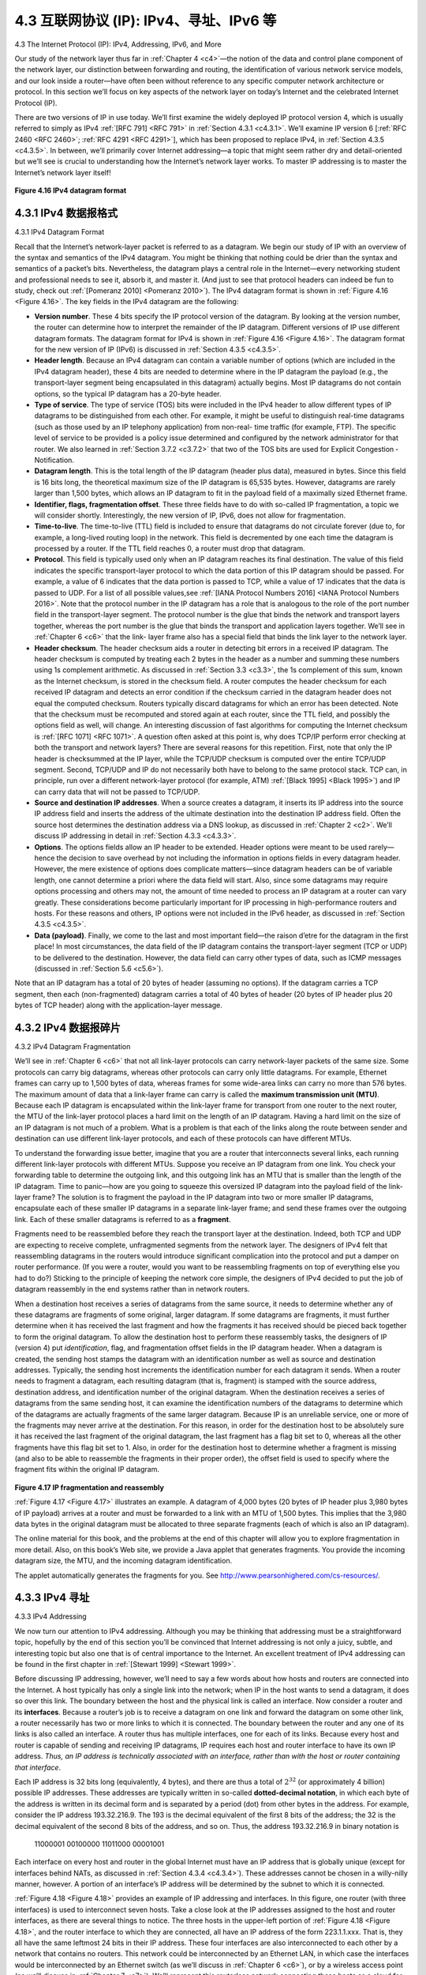 .. _c4.3:

4.3 互联网协议 (IP): IPv4、寻址、IPv6 等
=====================================================================
4.3 The Internet Protocol (IP): IPv4, Addressing, IPv6, and More

.. tab:: 中文

.. tab:: 英文

Our study of the network layer thus far in :ref:`Chapter 4 <c4>`—the notion of the data and control plane
component of the network layer, our distinction between forwarding and routing, the identification of
various network service models, and our look inside a router—have often been without reference to any
specific computer network architecture or protocol. In this section we’ll focus on key aspects of the
network layer on today’s Internet and the celebrated Internet Protocol (IP).

There are two versions of IP in use today. We’ll first examine the widely deployed IP protocol version 4,
which is usually referred to simply as IPv4 :ref:`[RFC 791] <RFC 791>` in :ref:`Section 4.3.1 <c4.3.1>`. We’ll examine IP version 6 [:ref:`RFC 2460 <RFC 2460>`; :ref:`RFC 4291 <RFC 4291>`], which has been proposed to
replace IPv4, in :ref:`Section 4.3.5 <c4.3.5>`. In between, we’ll primarily cover Internet addressing—a topic that might
seem rather dry and detail-oriented but we’ll see is crucial to understanding how the Internet’s network
layer works. To master IP addressing is to master the Internet’s network layer itself!

.. figure:: ../img/376-0.png 
    :align: center

.. _Figure 4.16:

**Figure 4.16 IPv4 datagram format**

.. _c4.3.1:

4.3.1 IPv4 数据报格式
----------------------------------------------------------
4.3.1 IPv4 Datagram Format

.. tab:: 中文

.. tab:: 英文

Recall that the Internet’s network-layer packet is referred to as a datagram. We begin our study of IP
with an overview of the syntax and semantics of the IPv4 datagram. You might be thinking that nothing
could be drier than the syntax and semantics of a packet’s bits. Nevertheless, the datagram plays a
central role in the Internet—every networking student and professional needs to see it, absorb it, and
master it. (And just to see that protocol headers can indeed be fun to study, check out :ref:`[Pomeranz 2010] <Pomeranz 2010>`). The IPv4 datagram format is shown in :ref:`Figure 4.16 <Figure 4.16>`. The key fields in the IPv4 datagram are the
following:

- **Version number**. These 4 bits specify the IP protocol version of the datagram. By looking at the version number, the router can determine how to interpret the remainder of the IP datagram. Different versions of IP use different datagram formats. The datagram format for IPv4 is shown in :ref:`Figure 4.16 <Figure 4.16>`. The datagram format for the new version of IP (IPv6) is discussed in :ref:`Section 4.3.5 <c4.3.5>`.
- **Header length**. Because an IPv4 datagram can contain a variable number of options (which are included in the IPv4 datagram header), these 4 bits are needed to determine where in the IP datagram the payload (e.g., the transport-layer segment being encapsulated in this datagram) actually begins. Most IP datagrams do not contain options, so the typical IP datagram has a 20-byte header.
- **Type of service**. The type of service (TOS) bits were included in the IPv4 header to allow different types of IP datagrams to be distinguished from each other. For example, it might be useful to distinguish real-time datagrams (such as those used by an IP telephony application) from non-real- time traffic (for example, FTP). The specific level of service to be provided is a policy issue determined and configured by the network administrator for that router. We also learned in :ref:`Section 3.7.2 <c3.7.2>` that two of the TOS bits are used for Explicit Congestion ­Notification.
- **Datagram length**. This is the total length of the IP datagram (header plus data), measured in bytes. Since this field is 16 bits long, the theoretical maximum size of the IP datagram is 65,535 bytes. However, datagrams are rarely larger than 1,500 bytes, which allows an IP datagram to fit in the payload field of a maximally sized Ethernet frame.
- **Identifier, flags, fragmentation offset**. These three fields have to do with so-called IP fragmentation, a topic we will consider shortly. Interestingly, the new version of IP, IPv6, does not allow for fragmentation.
- **Time-to-live**. The time-to-live (TTL) field is included to ensure that datagrams do not circulate forever (due to, for example, a long-lived routing loop) in the network. This field is decremented by one each time the datagram is processed by a router. If the TTL field reaches 0, a router must drop that datagram.
- **Protocol**. This field is typically used only when an IP datagram reaches its final destination. The value of this field indicates the specific transport-layer protocol to which the data portion of this IP datagram should be passed. For example, a value of 6 indicates that the data portion is passed to TCP, while a value of 17 indicates that the data is passed to UDP. For a list of all possible values,see :ref:`[IANA Protocol Numbers 2016] <IANA Protocol Numbers 2016>`. Note that the protocol number in the IP datagram has a role that is analogous to the role of the port number field in the transport-layer segment. The protocol number is the glue that binds the network and transport layers together, whereas the port number is the glue that binds the transport and application layers together. We’ll see in :ref:`Chapter 6 <c6>` that the link- layer frame also has a special field that binds the link layer to the network layer.
- **Header checksum**. The header checksum aids a router in detecting bit errors in a received IP datagram. The header checksum is computed by treating each 2 bytes in the header as a number and summing these numbers using 1s complement arithmetic. As discussed in :ref:`Section 3.3 <c3.3>`, the 1s complement of this sum, known as the Internet checksum, is stored in the checksum field. A router computes the header checksum for each received IP datagram and detects an error condition if the checksum carried in the datagram header does not equal the computed checksum. Routers typically discard datagrams for which an error has been detected. Note that the checksum must be recomputed and stored again at each router, since the TTL field, and possibly the options field as well, will change. An interesting discussion of fast algorithms for computing the Internet checksum is :ref:`[RFC 1071] <RFC 1071>`. A question often asked at this point is, why does TCP/IP perform error checking at both the transport and network layers? There are several reasons for this repetition. First, note that only the IP header is checksummed at the IP layer, while the TCP/UDP checksum is computed over the entire TCP/UDP segment. Second, TCP/UDP and IP do not necessarily both have to belong to the same protocol stack. TCP can, in principle, run over a different network-layer protocol (for example, ATM) :ref:`[Black 1995] <Black 1995>`) and IP can carry data that will not be passed to TCP/UDP.
- **Source and destination IP addresses**. When a source creates a datagram, it inserts its IP address into the source IP address field and inserts the address of the ultimate destination into the destination IP address field. Often the source host determines the destination address via a DNS lookup, as discussed in :ref:`Chapter 2 <c2>`. We’ll discuss IP addressing in detail in :ref:`Section 4.3.3 <c4.3.3>`.
- **Options**. The options fields allow an IP header to be extended. Header options were meant to be used rarely—hence the decision to save overhead by not including the information in options fields in every datagram header. However, the mere existence of options does complicate matters—since datagram headers can be of variable length, one cannot determine a priori where the data field will start. Also, since some datagrams may require options processing and others may not, the amount of time needed to process an IP datagram at a router can vary greatly. These considerations become particularly important for IP processing in high-performance routers and hosts. For these reasons and others, IP options were not included in the IPv6 header, as discussed in :ref:`Section 4.3.5 <c4.3.5>`.
- **Data (payload)**. Finally, we come to the last and most important field—the raison d’etre for the datagram in the first place! In most circumstances, the data field of the IP datagram contains the transport-layer segment (TCP or UDP) to be delivered to the destination. However, the data field can carry other types of data, such as ICMP messages (discussed in :ref:`Section 5.6 <c5.6>`).

Note that an IP datagram has a total of 20 bytes of header (assuming no options). If the datagram
carries a TCP segment, then each (non-fragmented) datagram carries a total of 40 bytes of header (20
bytes of IP header plus 20 bytes of TCP header) along with the application-layer message.

.. _c4.3.2:

4.3.2 IPv4 数据报碎片
----------------------------------------------------------
4.3.2 IPv4 Datagram Fragmentation

.. tab:: 中文

.. tab:: 英文

We’ll see in :ref:`Chapter 6 <c6>` that not all link-layer protocols can carry network-layer packets of the same size. Some protocols can carry big datagrams, whereas other protocols can carry only little datagrams. For example, Ethernet frames can carry up to 1,500 bytes of data, whereas frames for some wide-area links can carry no more than 576 bytes. The maximum amount of data that a link-layer frame can carry is called the **maximum transmission unit (MTU)**. Because each IP datagram is encapsulated within the link-layer frame for transport from one router to the next router, the MTU of the link-layer protocol places a hard limit on the length of an IP datagram. Having a hard limit on the size of an IP datagram is not much of a problem. What is a problem is that each of the links along the route between sender and destination can use different link-layer protocols, and each of these protocols can have different MTUs.

To understand the forwarding issue better, imagine that you are a router that interconnects several links, each running different link-layer protocols with different MTUs. Suppose you receive an IP datagram from one link. You check your forwarding table to determine the outgoing link, and this outgoing link has an MTU that is smaller than the length of the IP datagram. Time to panic—how are you going to squeeze this oversized IP datagram into the payload field of the link-layer frame? The solution is to fragment the payload in the IP datagram into two or more smaller IP datagrams, encapsulate each of these smaller IP datagrams in a separate link-layer frame; and send these frames over the outgoing link. Each of these smaller datagrams is referred to as a **fragment**.

Fragments need to be reassembled before they reach the transport layer at the destination. Indeed, both TCP and UDP are expecting to receive complete, unfragmented segments from the network layer. The designers of IPv4 felt that reassembling datagrams in the routers would introduce significant complication into the protocol and put a damper on router performance. (If you were a router, would you want to be reassembling fragments on top of everything else you had to do?) Sticking to the principle of keeping the network core simple, the designers of IPv4 decided to put the job of datagram reassembly in the end systems rather than in network routers.

When a destination host receives a series of datagrams from the same source, it needs to determine whether any of these datagrams are fragments of some original, larger datagram. If some datagrams are fragments, it must further determine when it has received the last fragment and how the fragments it has received should be pieced back together to form the original datagram. To allow the destination host to perform these reassembly tasks, the designers of IP (version 4) put *identification*, flag, and fragmentation offset fields in the IP datagram header. When a datagram is created, the sending host stamps the datagram with an identification number as well as source and destination addresses. Typically, the sending host increments the identification number for each datagram it sends. When a router needs to fragment a datagram, each resulting datagram (that is, fragment) is stamped with the source address, destination address, and identification number of the original datagram. When the destination receives a series of datagrams from the same sending host, it can examine the identification numbers of the datagrams to determine which of the datagrams are actually fragments of the same larger datagram. Because IP is an unreliable service, one or more of the fragments may never arrive at the destination. For this reason, in order for the destination host to be absolutely sure it has received the last fragment of the original datagram, the last fragment has a flag bit set to 0, whereas all the other fragments have this flag bit set to 1. Also, in order for the destination host to determine whether a fragment is missing (and also to be able to reassemble the fragments in their proper order), the offset field is used to specify where the fragment fits within the original IP datagram.

.. figure:: ../img/380-0.png
    :align: center

.. _Figure 4.17:

**Figure 4.17 IP fragmentation and reassembly**

:ref:`Figure 4.17 <Figure 4.17>` illustrates an example. A datagram of 4,000 bytes (20 bytes of IP header plus 3,980 bytes of IP payload) arrives at a router and must be forwarded to a link with an MTU of 1,500 bytes. This implies that the 3,980 data bytes in the original datagram must be allocated to three separate fragments (each of which is also an IP datagram).

The online material for this book, and the problems at the end of this chapter will allow you to explore fragmentation in more detail. Also, on this book’s Web site, we provide a Java applet that generates fragments. You provide the incoming datagram size, the MTU, and the incoming datagram identification.
 
The applet automatically generates the fragments for you. See http://www.pearsonhighered.com/cs-resources/.


.. _c4.3.3:

4.3.3 IPv4 寻址
----------------------------------------------------------
4.3.3 IPv4 Addressing

.. tab:: 中文

.. tab:: 英文

We now turn our attention to IPv4 addressing. Although you may be thinking that addressing must be a straightforward topic, hopefully by the end of this section you’ll be convinced that Internet addressing is not only a juicy, subtle, and interesting topic but also one that is of central importance to the Internet. An
excellent treatment of IPv4 addressing can be found in the first chapter in :ref:`[Stewart 1999] <Stewart 1999>`.

Before discussing IP addressing, however, we’ll need to say a few words about how hosts and routers are connected into the Internet. A host typically has only a single link into the network; when IP in the host wants to send a datagram, it does so over this link. The boundary between the host and the physical link is called an interface. Now consider a router and its **interfaces**. Because a router’s job is to receive a datagram on one link and forward the datagram on some other link, a router necessarily has two or more links to which it is connected. The boundary between the router and any one of its links is also called an interface. A router thus has multiple interfaces, one for each of its links. Because every host and router is capable of sending and receiving IP datagrams, IP requires each host and router interface to have its own IP address. *Thus, an IP address is technically associated with an interface, rather than with the host or router containing that interface*.

Each IP address is 32 bits long (equivalently, 4 bytes), and there are thus a total of :math:`2^{32}` (or approximately 4 billion) possible IP addresses. These addresses are typically written in so-called **dotted-decimal notation**, in which each byte of the address is written in its decimal form and is separated by a period (dot) from other bytes in the address. For example, consider the IP address 193.32.216.9. The 193 is the decimal equivalent of the first 8 bits of the address; the 32 is the decimal equivalent of the second 8 bits of the address, and so on. Thus, the address 193.32.216.9 in binary notation is

    11000001 00100000 11011000 00001001

Each interface on every host and router in the global Internet must have an IP address that is globally
unique (except for interfaces behind NATs, as discussed in :ref:`Section 4.3.4 <c4.3.4>`). These addresses cannot be chosen in a willy-nilly manner, however. A portion of an interface’s IP address will be determined by the subnet to which it is connected.

:ref:`Figure 4.18 <Figure 4.18>` provides an example of IP addressing and interfaces. In this figure, one router (with three interfaces) is used to interconnect seven hosts. Take a close look at the IP addresses assigned to the host and router interfaces, as there are several things to notice. The three hosts in the upper-left portion of :ref:`Figure 4.18 <Figure 4.18>`, and the router interface to which they are connected, all have an IP address of the form 223.1.1.xxx. That is, they all have the same leftmost 24 bits in their IP address. These four interfaces are also interconnected to each other by a network that contains no routers. This network could be interconnected by an Ethernet LAN, in which case the interfaces would be interconnected by an Ethernet switch (as we’ll discuss in :ref:`Chapter 6 <c6>`), or by a wireless access point (as we’ll discuss in :ref:`Chapter 7 <c7>`). We’ll represent this routerless network connecting these hosts as a cloud for now, and dive into the internals of such networks in :ref:`Chapters 6 <c6>` and :ref:`7 <c7>`.

.. figure:: ../img/382-0.png
    :align: center

.. _Figure 4.18:

**Figure 4.18 Interface addresses and subnets**

In IP terms, this network interconnecting three host interfaces and one router interface forms a subnet :ref:`[RFC 950] <RFC 950>`. (A subnet is also called an IP network or simply a *network* in the Internet literature.) IP addressing assigns an address to this subnet: 223.1.1.0/24, where the /24 (“slash-24”) notation, sometimes known as a **subnet mask**, indicates that the leftmost 24 bits of the 32-bit quantity define the subnet address. The 223.1.1.0/24 subnet thus consists of the three host interfaces (223.1.1.1, 223.1.1.2, and 223.1.1.3) and one router interface (223.1.1.4). Any additional hosts attached to the 223.1.1.0/24 subnet would be required to have an address of the form 223.1.1.xxx. There are two additional subnets shown in :ref:`Figure 4.18 <Figure 4.18>`: the 223.1.2.0/24 network and the 223.1.3.0/24 subnet. :ref:`Figure 4.19 <Figure 4.19>` illustrates the three IP subnets present in :ref:`Figure 4.18 <Figure 4.18>`.

The IP definition of a subnet is not restricted to Ethernet segments that connect multiple hosts to a router interface. To get some insight here, consider :ref:`Figure 4.20 <Figure 4.20>`, which shows three routers that are interconnected with each other by point-to-point links. Each router has three interfaces, one for each point-to-point link and one for the broadcast link that directly connects the router to a pair of hosts. What
 
subnets are present here? Three subnets, 223.1.1.0/24, 223.1.2.0/24, and 223.1.3.0/24, are similar to the subnets we encountered in :ref:`Figure 4.18 <Figure 4.18>`. But note that there are three additional subnets in this example as well: one subnet, 223.1.9.0/24, for the interfaces that connect routers R1 and R2; another subnet, 223.1.8.0/24, for the interfaces that connect routers R2 and R3; and a third subnet, 223.1.7.0/24, for the interfaces that connect routers R3 and R1. For a general interconnected system of routers and hosts, we can use the following recipe to define the subnets in the system:

.. figure:: ../img/383-0.png
    :align: center

.. _Figure 4.19:

**Figure 4.19 Subnet addresses**

    To determine the subnets, detach each interface from its host or router, creating islands of isolated networks, with interfaces terminating the end points of the isolated networks. Each of these isolated networks is called a **subnet**.

If we apply this procedure to the interconnected system in :ref:`Figure 4.20 <Figure 4.20>`, we get six islands or subnets.

From the discussion above, it’s clear that an organization (such as a company or academic institution) with multiple Ethernet segments and point-to-point links will have multiple subnets, with all of the devices on a given subnet having the same subnet address. In principle, the different subnets could have quite different subnet addresses. In practice, however, their subnet addresses often have much in common. To understand why, let’s next turn our attention to how addressing is handled in the global Internet.

The Internet’s address assignment strategy is known as **Classless Interdomain Routing (CIDR— pronounced cider)** :ref:`[RFC 4632] <RFC 4632>`. CIDR generalizes the notion of subnet addressing. As with subnet addressing, the 32-bit IP address is divided into two parts and again has the dotted-decimal form a.b.c.d/x, where x indicates the number of bits in the first part of the address.

The x most significant bits of an address of the form a.b.c.d/x constitute the network portion of the IP address, and are often referred to as the **prefix** (or *network prefix*) of the address. An organization is typically assigned a block of contiguous addresses, that is, a range of addresses with a common prefix (see the :ref:`Principles in Practice <Principles in Practice>` feature). In this case, the IP addresses of devices within the organization will share the common prefix. When we cover the Internet’s BGP routing protocol in Section 5.4, we’ll see that only these x leading prefix bits are considered by routers outside the organization’s network. That is, when a router outside the organization forwards a datagram whose destination address is inside the organization, only the leading x bits of the address need be considered. This considerably reduces the size of the forwarding table in these routers, since a single entry of the form a.b.c.d/x will be sufficient to forward packets to any destination within the organization.

.. figure:: ../img/384-0.png
    :align: center

.. _Figure 4.20:

**Figure 4.20 Three routers interconnecting six subnets**

The remaining 32-x bits of an address can be thought of as distinguishing among the devices within the organization, all of which have the same network prefix. These are the bits that will be considered when forwarding packets at routers within the organization. These lower-order bits may (or may not) have an additional subnetting structure, such as that discussed above. For example, suppose the first 21 bits of the CIDRized address a.b.c.d/21 specify the organization’s network prefix and are common to the IP addresses of all devices in that organization. The remaining 11 bits then identify the specific hosts in the organization. The organization’s internal structure might be such that these 11 rightmost bits are used for subnetting within the organization, as discussed above. For example, a.b.c.d/24 might refer to a specific subnet within the organization.

Before CIDR was adopted, the network portions of an IP address were constrained to be 8, 16, or 24 bits in length, an addressing scheme known as **classful addressing**, since subnets with 8-, 16-, and 24-bit subnet addresses were known as class A, B, and C networks, respectively. The requirement that the subnet portion of an IP address be exactly 1, 2, or 3 bytes long turned out to be problematic for supporting the rapidly growing number of organizations with small and medium-sized subnets. A class C (/24) subnet could accommodate only up to 28 − 2 = 254 hosts (two of the 28 = 256 addresses are reserved for special use)—too small for many organizations. However, a class B (/16) subnet, which supports up to 65,634 hosts, was too large. Under classful addressing, an organization with, say, 2,000 hosts was typically allocated a class B (/16) subnet address. This led to a rapid depletion of the class B address space and poor utilization of the assigned address space. For example, the organization that used a class B address for its 2,000 hosts was allocated enough of the address space for up to 65,534 interfaces—leaving more than 63,000 addresses that could not be used by other organizations.

.. _PRINCIPLES IN PRACTICE:

.. admonition:: PRINCIPLES IN PRACTICE

    This example of an ISP that connects eight organizations to the Internet nicely illustrates how carefully allocated CIDRized addresses facilitate routing. Suppose, as shown in :ref:`Figure 4.21 <Figure 4.21>`, that the ISP (which we’ll call Fly-By-Night-ISP) advertises to the outside world that it should be sent any datagrams whose first 20 address bits match 200.23.16.0/20. The rest of the world need not know that within the address block 200.23.16.0/20 there are in fact eight other organizations, each with its own subnets. This ability to use a single prefix to advertise multiple networks is often referred to as **address aggregation** (also **route aggregation** or **route summarization**).

    Address aggregation works extremely well when addresses are allocated in blocks to ISPs and then from ISPs to client organizations. But what happens when addresses are not allocated in such a hierarchical manner? What would happen, for example, if Fly-By-Night-ISP acquires ISPs-R-Us and then has Organization 1 connect to the Internet through its subsidiary ISPs-R-Us? As shown in :ref:`Figure 4.21 <Figure 4.21>`, the subsidiary ISPs-R-Us owns the address block 199.31.0.0/16, but Organization 1’s IP addresses are unfortunately outside of this address block. What should be done here? Certainly, Organization 1 could renumber all of its routers and hosts to have addresses within the ISPs-R-Us address block. But this is a costly solution, and Organization 1 might well be reassigned to another subsidiary in the future. The solution typically adopted is for Organization 1 to keep its IP addresses in 200.23.18.0/23. In this case, as shown in :ref:`Figure 4.22 <Figure 4.22>`, Fly-By-Night-ISP continues to advertise the address block 200.23.16.0/20 and ISPs-R-Us continues to advertise 199.31.0.0/16. However, ISPs-R-Us now also advertises the block of addresses for Organization 1, 200.23.18.0/23. When other routers in the larger Internet see the address blocks 200.23.16.0/20 (from Fly-By-Night-ISP) and 200.23.18.0/23 (from ISPs-R-Us) and want to route to an address in the block 200.23.18.0/23, they will use longest prefix matching (see :ref:`Section 4.2.1 <c4.2.1>`), and route toward ISPs-R-Us, as it advertises the longest (i.e., most-specific) address prefix that matches the destination address.

.. figure:: ../img/386-0.png
    :align: center

.. _Figure 4.21:

**Figure 4.21 Hierarchical addressing and route aggregation**

.. figure:: ../img/387-0.png
    :align: center

.. _Figure 4.22:

**Figure 4.22 ISPs-R-Us has a more specific route to Organization 1**

We would be remiss if we did not mention yet another type of IP address, the IP broadcast address 255.255.255.255. When a host sends a datagram with destination address 255.255.255.255, the message is delivered to all hosts on the same subnet. Routers optionally forward the message into neighboring subnets as well (although they usually don’t).

Having now studied IP addressing in detail, we need to know how hosts and subnets get their addresses in the first place. Let’s begin by looking at how an organization gets a block of addresses for its devices, and then look at how a device (such as a host) is assigned an address from within the organization’s block of addresses.

Obtaining a Block of Addresses
~~~~~~~~~~~~~~~~~~~~~~~~~~~~~~~~

In order to obtain a block of IP addresses for use within an organization’s subnet, a network administrator might first contact its ISP, which would provide addresses from a larger block of addresses that had already been allocated to the ISP. For example, the ISP may itself have been allocated the address block 200.23.16.0/20. The ISP, in turn, could divide its address block into eight equal-sized contiguous address blocks and give one of these address blocks out to each of up to eight organizations that are supported by this ISP, as shown below. (We have underlined the subnet part of these addresses for your convenience.)

.. code:: text 

    ISP’s block:     200.23.16.0/20     11001000 00010111 00010000 00000000

    Organization 0   200.23.16.0/23     11001000 00010111 00010000 00000000

    Organization 1   200.23.18.0/23     11001000 00010111 00010010 00000000

    Organization 2   200.23.20.0/23     11001000 00010111 00010100 00000000

    ... ... 

    Organization 7   200.23.30.0/23     11001000 00010111 00011110 00000000

While obtaining a set of addresses from an ISP is one way to get a block of addresses, it is not the only way. Clearly, there must also be a way for the ISP itself to get a block of addresses. Is there a global authority that has ultimate responsibility for managing the IP address space and allocating address blocks to ISPs and other organizations? Indeed there is! IP addresses are managed under the authority of the Internet Corporation for Assigned Names and Numbers (ICANN) :ref:`[ICANN 2016] <ICANN 2016>`, based on guidelines set forth in :ref:`[RFC 7020] <RFC 7020>`. The role of the nonprofit ICANN organization :ref:`[NTIA 1998] <NTIA 1998>` is not only to allocate IP addresses, but also to manage the DNS root servers. It also has the very contentious job of assigning domain names and resolving domain name disputes. The ICANN allocates addresses to regional Internet registries (for example, ARIN, RIPE, APNIC, and LACNIC, which together form the Address Supporting Organization of ICANN :ref:`[ASO-ICANN 2016] <ASO-ICANN 2016>`), and handle the allocation/management of addresses within their regions.

Obtaining a Host Address: The Dynamic Host Configuration Protocol
~~~~~~~~~~~~~~~~~~~~~~~~~~~~~~~~~~~~~~~~~~~~~~~~~~~~~~~~~~~~~~~~~~~~

Once an organization has obtained a block of addresses, it can assign individual IP addresses to the host and router interfaces in its organization. A system administrator will typically manually configure the IP addresses into the router (often remotely, with a network management tool). Host addresses can also be configured manually, but typically this is done using the **Dynamic Host Configuration Protocol (DHCP)** :ref:`[RFC 2131] <RFC 2131>`. DHCP allows a host to obtain (be allocated) an IP address automatically. A network administrator can configure DHCP so that a given host receives the same IP address each time it connects to the network, or a host may be assigned a **temporary IP address** that will be different each time the host connects to the network. In addition to host IP address assignment, DHCP also allows a host to learn additional information, such as its subnet mask, the address of its first-hop router (often called the default gateway), and the address of its local DNS server.

Because of DHCP’s ability to automate the network-related aspects of connecting a host into a network, it is often referred to as a **plug-and-play** or **zeroconf** (zero-configuration) protocol. This capability
makes it very attractive to the network administrator who would otherwise have to perform these tasks manually! DHCP is also enjoying widespread use in residential Internet access networks, enterprise
   
networks, and in wireless LANs, where hosts join and leave the network frequently. Consider, for example, the student who carries a laptop from a dormitory room to a library to a classroom. It is likely that in each location, the student will be connecting into a new subnet and hence will need a new IP address at each location. DHCP is ideally suited to this situation, as there are many users coming and going, and addresses are needed for only a limited amount of time. The value of DHCP’s plug-and-play capability is clear, since it’s unimaginable that a system administrator would be able to reconfigure laptops at each location, and few students (except those taking a computer networking class!) would have the expertise to configure their laptops manually. DHCP is a client-server protocol. A client is typically a newly arriving host wanting to obtain network configuration information, including an IP address for itself. In the simplest case, each subnet (in the addressing sense of :ref:`Figure 4.20 <Figure 4.20>`) will have a DHCP server. If no server is present on the subnet, a DHCP relay agent (typically a router) that knows the address of a DHCP server for that network is needed. :ref:`Figure 4.23 <Figure 4.23>` shows a DHCP server attached to subnet 223.1.2/24, with the router serving as the relay agent for arriving clients attached to subnets 223.1.1/24 and 223.1.3/24. In our discussion below, we’ll assume that a DHCP server is available on the subnet.

For a newly arriving host, the DHCP protocol is a four-step process, as shown in :ref:`Figure 4.24 <Figure 4.24>` for the network setting shown in :ref:`Figure 4.23 <Figure 4.23>`. In this figure, ``yiaddr`` (as in “your Internet address”) indicates the address being allocated to the newly arriving client. The four steps are:

.. figure:: ../img/389-0.png
    :align: center

.. _Figure 4.23:

**Figure 4.23 DHCP client and server**

- **DHCP server discovery**. The first task of a newly arriving host is to find a DHCP server with which to interact. This is done using a **DHCP discover message**, which a client sends within a UDP packet to port 67. The UDP packet is encapsulated in an IP datagram. But to whom should this datagram be sent? The host doesn’t even know the IP address of the network to which it is attaching, much less the address of a DHCP server for this network. Given this, the DHCP client creates an IP datagram containing its DHCP discover message along with the broadcast destination IP address of 255.255.255.255 and a “this host” source IP address of 0.0.0.0. The DHCP client passes the IP datagram to the link layer, which then broadcasts this frame to all nodes attached to the subnet (we will cover the details of link-layer broadcasting in :ref:`Section 6.4 <c6.4>`).
- **DHCP server offer(s)**. A DHCP server receiving a DHCP discover message responds to the client with a **DHCP offer message** that is broadcast to all nodes on the subnet, again using the IP broadcast address of 255.255.255.255. (You might want to think about why this server reply must also be broadcast). Since several DHCP servers can be present on the subnet, the client may find itself in the enviable position of being able to choose from among several offers. Each server offer message contains the transaction ID of the received discover message, the proposed IP address for the client, the network mask, and an IP **address lease time**—the amount of time for which the IP address will be valid. It is common for the server to set the lease time to several hours or days :ref:`[Droms 2002] <Droms 2002>`.
  
  .. figure:: ../img/391-0.png
      :align: center
  
  .. _Figure 4.24:
  
  **Figure 4.24 DHCP client-server interaction**

- **DHCP request**. The newly arriving client will choose from among one or more server offers and respond to its selected offer with a **DHCP request message**, echoing back the configuration parameters.
- **DHCP ACK**. The server responds to the DHCP request message with a **DHCP ACK message**, confirming the requested parameters.

Once the client receives the DHCP ACK, the interaction is complete and the client can use the DHCP- allocated IP address for the lease duration. Since a client may want to use its address beyond the lease’s expiration, DHCP also provides a mechanism that allows a client to renew its lease on an IP address.

From a mobility aspect, DHCP does have one very significant shortcoming. Since a new IP address is obtained from DHCP each time a node connects to a new subnet, a TCP connection to a remote application cannot be maintained as a mobile node moves between subnets. In :ref:`Chapter 6 <c6>`, we will examine mobile IP—an extension to the IP infrastructure that allows a mobile node to use a single permanent address as it moves between subnets. Additional details about DHCP can be found in :ref:`[Droms 2002] <Droms 2002>` and :ref:`[dhc 2016] <dhc 2016>`. An open source reference implementation of DHCP is available from the Internet Systems Consortium :ref:`[ISC 2016] <ISC 2016>`.

.. _c4.3.4:

4.3.4 网络地址转换 （NAT）
----------------------------------------------------------
4.3.4 Network Address Translation (NAT)

.. tab:: 中文

.. tab:: 英文

Given our discussion about Internet addresses and the IPv4 datagram format, we’re now well aware that every IP-capable device needs an IP address. With the proliferation of small office, home office (SOHO) subnets, this would seem to imply that whenever a SOHO wants to install a LAN to connect multiple machines, a range of addresses would need to be allocated by the ISP to cover all of the SOHO’s IP devices (including phones, tablets, gaming devices, IP TVs, printers and more). If the subnet grew bigger, a larger block of addresses would have to be allocated. But what if the ISP had already allocated the contiguous portions of the SOHO network’s current address range? And what typical homeowner wants (or should need) to know how to manage IP addresses in the first place? Fortunately, there is a simpler approach to address allocation that has found increasingly widespread use in such scenarios: **network address translation (NAT)** [:ref:`RFC 2663 <RFC 2663>`; :ref:`RFC 3022 <RFC 3022>`; :ref:`Huston 2004 <Huston 2004>`, :ref:`Zhang 2007 <Zhang 2007>`; :ref:`Cisco NAT 2016 <Cisco NAT 2016>`].

:ref:`Figure 4.25 <Figure 4.25>` shows the operation of a NAT-enabled router. The NAT-enabled router, residing in the home, has an interface that is part of the home network on the right of :ref:`Figure 4.25 <Figure 4.25>`. Addressing within the home network is exactly as we have seen above—all four interfaces in the home network have the same subnet address of 10.0.0/24. The address space 10.0.0.0/8 is one of three portions of the IP address space that is reserved in :ref:`[RFC 1918] <RFC 1918>` for a **private network** or a **realm with private addresses**, such as the home network in :ref:`Figure 4.25 <Figure 4.25>`. A realm with private addresses refers to a network whose addresses only have meaning to devices within that network. To see why this is important, consider the fact that there are hundreds of thousands of home networks, many using the same address space, 10.0.0.0/24. Devices within a given home network can send packets to each other using 10.0.0.0/24 addressing. However, packets forwarded beyond the home network into the larger global Internet clearly cannot use these addresses (as either a source or a destination address) because there are hundreds of thousands of networks using this block of addresses. That is, the 10.0.0.0/24 addresses can only have meaning within the given home network. But if private addresses only have meaning within a given network, how is addressing handled when packets are sent to or received from the global Internet, where addresses are necessarily unique? The answer lies in understanding NAT. 

.. figure:: ../img/393-0.png
    :align: center

.. _Figure 4.25:

**Figure 4.25 Network address translation**

The NAT-enabled router does not look like a router to the outside world. Instead the NAT router behaves to the outside world as a single device with a single IP address. In :ref:`Figure 4.25 <Figure 4.25>`, all traffic
leaving the home router for the larger Internet has a source IP address of 138.76.29.7, and all traffic entering the home router must have a destination address of 138.76.29.7. In essence, the NAT-enabled router is hiding the details of the home network from the outside world. (As an aside, you might wonder where the home network computers get their addresses and where the router gets its single IP address. Often, the answer is the same—DHCP! The router gets its address from the ISP’s DHCP server, and the router runs a DHCP server to provide addresses to computers within the NAT-DHCP-router- controlled home network’s address space.)

If all datagrams arriving at the NAT router from the WAN have the same destination IP address (specifically, that of the WAN-side interface of the NAT router), then how does the router know the internal host to which it should forward a given datagram? The trick is to use a **NAT translation table** at the NAT router, and to include port numbers as well as IP addresses in the table entries.

Consider the example in :ref:`Figure 4.25 <Figure 4.25>`. Suppose a user sitting in a home network behind host 10.0.0.1 requests a Web page on some Web server (port 80) with IP address 128.119.40.186. The host 10.0.0.1 assigns the (arbitrary) source port number 3345 and sends the datagram into the LAN. The NAT router receives the datagram, generates a new source port number 5001 for the datagram, replaces the source IP address with its WAN-side IP address 138.76.29.7, and replaces the original source port number 3345 with the new source port number 5001. When generating a new source port number, the NAT router can select any source port number that is not currently in the NAT translation table. (Note that because a port number field is 16 bits long, the NAT protocol can support over 60,000 simultaneous connections with a single WAN-side IP address for the router!) NAT in the router also adds an entry to its NAT translation table. The Web server, blissfully unaware that the arriving datagram containing the HTTP request has been manipulated by the NAT router, responds with a datagram whose destination address is the IP address of the NAT router, and whose destination port number is 5001. When this datagram arrives at the NAT router, the router indexes the NAT translation table using the destination IP address and destination port number to obtain the appropriate IP address (10.0.0.1) and destination port number (3345) for the browser in the home network. The router then rewrites the datagram’s destination address and destination port number, and forwards the datagram into the home network.

NAT has enjoyed widespread deployment in recent years. But NAT is not without detractors. First, one might argue that, port numbers are meant to be used for addressing processes, not for addressing hosts. This violation can indeed cause problems for servers running on the home network, since, as we have seen in :ref:`Chapter 2 <c2>`, server processes wait for incoming requests at well-known port numbers and peers in a P2P protocol need to accept incoming connections when acting as servers. Technical solutions to these problems include **NAT traversal** tools :ref:`[RFC 5389] <RFC 5389>` and Universal Plug and Play (UPnP), a protocol that allows a host to discover and configure a nearby NAT :ref:`[UPnP Forum 2016] <UPnP Forum 2016>`.

More “philosophical” arguments have also been raised against NAT by architectural purists. Here, the concern is that routers are meant to be layer 3 (i.e., network-layer) devices, and should process packets only up to the network layer. NAT violates this principle that hosts should be talking directly with each other, without interfering nodes modifying IP addresses, much less port numbers. But like it or not, NAT has not become an important component of the Internet, as have other so-called **middleboxes** :ref:`[Sekar 2011] <Sekar 2011>` that operate at the network layer but have functions that are quite different from routers. Middleboxes do not perform traditional datagram forwarding, but instead perform functions such as NAT, load balancing of traffic flows, traffic firewalling (see accompanying sidebar), and more. The generalized forwarding paradigm that we’ll study shortly in :ref:`Section 4.4 <c4.4>` allows a number of these middlebox functions, as well as traditional router forwarding, to be accomplished in a common, integrated manner.

.. admonition:: FOCUS ON SECURITY

    INSPECTING DATAGRAMS: FIREWALLS AND INTRUSION DETECTION SYSTEMS

    Suppose you are assigned the task of administering a home, departmental, university, or corporate network. Attackers, knowing the IP address range of your network, can easily send IP datagrams to addresses in your range. These datagrams can do all kinds of devious things, including mapping your network with ping sweeps and port scans, crashing vulnerable hosts with malformed packets, scanning for open TCP/UDP ports on servers in your network, and infecting hosts by including malware in the packets. As the network administrator, what are you going to do about all those bad guys out there, each capable of sending malicious packets into your network? Two popular defense mechanisms to malicious packet attacks are firewalls and intrusion detection systems (IDSs).

    As a network administrator, you may first try installing a firewall between your network and the Internet. (Most access routers today have firewall capability.) Firewalls inspect the datagram and segment header fields, denying suspicious datagrams entry into the internal network. For example, a firewall may be configured to block all ICMP echo request packets (see :ref:`Section 5.6 <c5.6>`), thereby preventing an attacker from doing a traditional port scan across your IP address range. Firewalls can also block packets based on source and destination IP addresses and port numbers. Additionally, firewalls can be configured to track TCP connections, granting entry only to datagrams that belong to approved connections.

    Additional protection can be provided with an IDS. An IDS, typically situated at the network boundary, performs “deep packet inspection,” examining not only header fields but also the payloads in the datagram (including application-layer data). An IDS has a database of packet signatures that are known to be part of attacks. This database is automatically updated as new attacks are discovered. As packets pass through the IDS, the IDS attempts to match header fields and payloads to the signatures in its signature database. If such a match is found, an alert is created. An intrusion prevention system (IPS) is similar to an IDS, except that it actually blocks packets in addition to creating alerts. In :ref:`Chapter 8 <c8>`, we’ll explore firewalls and IDSs in more detail.

    Can firewalls and IDSs fully shield your network from all attacks? The answer is clearly no, as attackers continually find new attacks for which signatures are not yet available. But firewalls and traditional signature-based IDSs are useful in protecting your network from known attacks.

.. _c4.3.5:

4.3.5 IPv6 端口
----------------------------------------------------------
4.3.5 IPv6

.. tab:: 中文

.. tab:: 英文

In the early 1990s, the Internet Engineering Task Force began an effort to develop a successor to the IPv4 protocol. A prime motivation for this effort was the realization that the 32-bit IPv4 address space was beginning to be used up, with new subnets and IP nodes being attached to the Internet (and being allocated unique IP addresses) at a breathtaking rate. To respond to this need for a large IP address space, a new IP protocol, IPv6, was developed. The designers of IPv6 also took this opportunity to tweak and augment other aspects of IPv4, based on the accumulated operational experience with IPv4.

The point in time when IPv4 addresses would be completely allocated (and hence no new networks could attach to the Internet) was the subject of considerable debate. The estimates of the two leaders of the IETF’s Address Lifetime Expectations working group were that addresses would become exhausted in 2008 and 2018, respectively :ref:`[Solensky 1996] <Solensky 1996>`. In February 2011, IANA allocated out the last remaining pool of unassigned IPv4 addresses to a regional registry. While these registries still have available IPv4 addresses within their pool, once these addresses are exhausted, there are no more available address blocks that can be allocated from a central pool :ref:`[Huston 2011a] <Huston 2011a>`. A recent survey of IPv4 address-space exhaustion, and the steps taken to prolong the life of the address space is :ref:`[Richter 2015] <Richter 2015>`.

Although the mid-1990s estimates of IPv4 address depletion suggested that a considerable amount of time might be left until the IPv4 address space was exhausted, it was realized that considerable time would be needed to deploy a new technology on such an extensive scale, and so the process to develop IP version 6 (IPv6) :ref:`[RFC 2460] <RFC 2460>` was begun :ref:`[RFC 1752] <RFC 1752>`. (An often-asked question is what happened to IPv5? It was initially envisioned that the ST-2 protocol would become IPv5, but ST-2 was later dropped.) An excellent source of information about IPv6 is :ref:`[Huitema 1998] <Huitema 1998>`.

IPv6 Datagram Format
~~~~~~~~~~~~~~~~~~~~~~~

The format of the IPv6 datagram is shown in Figure 4.26. The most important changes introduced in IPv6 are evident in the datagram format:

- **Expanded addressing capabilities**. IPv6 increases the size of the IP address from 32 to 128 bits. This ensures that the world won’t run out of IP addresses. Now, every grain of sand on the planet can be IP-addressable. In addition to unicast and multicast addresses, IPv6 has introduced a new type of address, called an **anycast address**, that allows a datagram to be delivered to any one of a group of hosts. (This feature could be used, for example, to send an HTTP GET to the nearest of a number of mirror sites that contain a given document.)
- **A streamlined 40-byte header**. As discussed below, a number of IPv4 fields have been dropped or made optional. The resulting 40-byte fixed-length header allows for faster processing of the IP datagram by a router. A new encoding of options allows for more flexible options processing.
- **Flow labeling**. IPv6 has an elusive definition of a **flow**. :ref:`RFC 2460 <RFC 2460>` states that this allows “labeling of packets belonging to particular flows for which the sender requests special handling, such as a non-default quality of service or real-time service.” For example, audio and video transmission might likely be treated as a flow. On the other hand, the more traditional applications, such as file transfer and e-mail, might not be treated as flows. It is possible that the traffic carried by a high-priority user (for example, someone paying for better service for their traffic) might also be treated as a flow. What is clear, however, is that the designers of IPv6 foresaw the eventual need to be able to differentiate among the flows, even if the exact meaning of a flow had yet to be determined.

  .. figure:: ../img/397-0.png
      :align: center
  
  .. _Figure 4.26:
  
  **Figure 4.26 IPv6 datagram format**

As noted above, a comparison of :ref:`Figure 4.26 <Figure 4.26>` with :ref:`Figure 4.16 <Figure 4.16>` reveals the simpler, more streamlined structure of the IPv6 datagram. The following fields are defined in IPv6:

- **Version**. This 4-bit field identifies the IP version number. Not surprisingly, IPv6 carries a value of 6 in this field. Note that putting a 4 in this field does not create a valid IPv4 datagram. (If it did, life would be a lot simpler—see the discussion below regarding the transition from IPv4 to IPv6.)
- **Traffic class**. The 8-bit traffic class field, like the TOS field in IPv4, can be used to give priority to certain datagrams within a flow, or it can be used to give priority to datagrams from certain applications (for example, voice-over-IP) over datagrams from other applications (for example, SMTP e-mail).
- **Flow label**. As discussed above, this 20-bit field is used to identify a flow of datagrams.
- **Payload length**. This 16-bit value is treated as an unsigned integer giving the number of bytes in the IPv6 datagram following the fixed-length, 40-byte datagram header.
- **Next header**. This field identifies the protocol to which the contents (data field) of this datagram will be delivered (for example, to TCP or UDP). The field uses the same values as the protocol field in the IPv4 header.
- **Hop limit**. The contents of this field are decremented by one by each router that forwards the datagram. If the hop limit count reaches zero, the datagram is ­discarded.
- **Source and destination addresses**. The various formats of the IPv6 128-bit address are described in RFC 4291.
- **Data**. This is the payload portion of the IPv6 datagram. When the datagram reaches its destination, the payload will be removed from the IP datagram and passed on to the protocol specified in the next header field.

The discussion above identified the purpose of the fields that are included in the IPv6 datagram. Comparing the IPv6 datagram format in :ref:`Figure 4.26 <Figure 4.26>` with the IPv4 datagram format that we saw in :ref:`Figure 4.16 <Figure 4.16>`, we notice that several fields appearing in the IPv4 datagram are no longer present in the IPv6 datagram:

- **Fragmentation/reassembly**. IPv6 does not allow for fragmentation and reassembly at intermediate routers; these operations can be performed only by the source and destination. If an IPv6 datagram received by a router is too large to be forwarded over the outgoing link, the router simply drops the datagram and sends a “Packet Too Big” ICMP error message (see :ref:`Section 5.6 <c5.6>`) back to the sender. The sender can then resend the data, using a smaller IP datagram size. Fragmentation and reassembly is a time-consuming operation; removing this functionality from the routers and placing it squarely in the end systems considerably speeds up IP forwarding within the network.
- **Header checksum**. Because the transport-layer (for example, TCP and UDP) and link-layer (for example, Ethernet) protocols in the Internet layers perform checksumming, the designers of IP probably felt that this functionality was sufficiently redundant in the network layer that it could be removed. Once again, fast processing of IP packets was a central concern. Recall from our discussion of IPv4 in :ref:`Section 4.3.1 <c4.3.1>` that since the IPv4 header contains a TTL field (similar to the hop limit field in IPv6), the IPv4 header checksum needed to be recomputed at every router. As with fragmentation and reassembly, this too was a costly operation in IPv4.
- **Options**. An options field is no longer a part of the standard IP header. However, it has not gone away. Instead, the options field is one of the possible next headers pointed to from within the IPv6 header. That is, just as TCP or UDP protocol headers can be the next header within an IP packet, so too can an options field. The removal of the options field results in a fixed-length, 40-byte IP header.

Transitioning from IPv4 to IPv6
~~~~~~~~~~~~~~~~~~~~~~~~~~~~~~~~~~

Now that we have seen the technical details of IPv6, let us consider a very practical matter: How will the public Internet, which is based on IPv4, be transitioned to IPv6? The problem is that while new IPv6- capable systems can be made backward-compatible, that is, can send, route, and receive IPv4 datagrams, already deployed IPv4-capable systems are not capable of handling IPv6 datagrams. Several options are possible [:ref:`Huston 2011b <Huston 2011b>`, :ref:`RFC 4213 <RFC 4213>`].

One option would be to declare a flag day—a given time and date when all Internet machines would be turned off and upgraded from IPv4 to IPv6. The last major technology transition (from using NCP to
using TCP for reliable transport service) occurred almost 35 years ago. Even back then :ref:`[RFC 801] <RFC 801>`, when the Internet was tiny and still being administered by a small number of “wizards,” it was realized
that such a flag day was not possible. A flag day involving billions of devices is even more unthinkable today.

The approach to IPv4-to-IPv6 transition that has been most widely adopted in practice involves **tunneling** :ref:`[RFC 4213] <RFC 4213>`. The basic idea behind tunneling—a key concept with applications in many other scenarios beyond IPv4-to-IPv6 transition, including wide use in the all-IP cellular networks that we’ll cover in Chapter 7—is the following. Suppose two IPv6 nodes (in this example, B and E in :ref:`Figure 4.27 <Figure 4.27>`) want to interoperate using IPv6 datagrams but are connected to each other by intervening IPv4 routers. We refer to the intervening set of IPv4 routers between two IPv6 routers as a **tunnel**, as illustrated in :ref:`Figure 4.27 <Figure 4.27>`. With tunneling, the IPv6 node on the sending side of the tunnel (in this example, B) takes the entire IPv6 datagram and puts it in the data (payload) field of an IPv4 datagram. This IPv4 datagram is then addressed to the IPv6 node on the receiving side of the tunnel (in this example, E) and sent to the first node in the tunnel (in this example, C). The intervening IPv4 routers in the tunnel route this IPv4 datagram among themselves, just as they would any other datagram, blissfully unaware that the IPv4 datagram itself contains a complete IPv6 datagram. The IPv6 node on the receiving side of the tunnel eventually receives the IPv4 datagram (it is the destination of the IPv4 datagram!), determines that the IPv4 datagram contains an IPv6 datagram (by observing that the protocol number field in the IPv4 datagram is 41 :ref:`[RFC 4213] <RFC 4213>`, indicating that the IPv4 payload is a IPv6 datagram), extracts the IPv6 datagram, and then routes the IPv6 datagram exactly as it would if it had received the IPv6 datagram from a directly connected IPv6 neighbor.

We end this section by noting that while the adoption of IPv6 was initially slow to take off [:ref:`Lawton 2001 <Lawton 2001>`; :ref:`Huston 2008b <Huston 2008b>`], momentum has been building. NIST :ref:`[NIST IPv6 2015] <NIST IPv6 2015>` reports that more than a third of US government second-level domains are IPv6-enabled. On the client side, Google reports that only about 8 percent of the clients accessing Google services do so via IPv6 :ref:`[Google IPv6 2015] <Google IPv6 2015>`. But other recent measurements :ref:`[Czyz 2014] <Czyz 2014>` indicate that IPv6 adoption is accelerating. The proliferation of devices such as IP-enabled phones and other portable devices provides an additional push for more widespread deployment of IPv6. Europe’s Third Generation Partnership Program :ref:`[3GPP 2016] <3GPP 2016>` has specified IPv6 as the standard addressing scheme for mobile multimedia.

.. figure:: ../img/400-0.png
    :align: center

.. _Figure 4.27:

**Figure 4.27 Tunneling**

One important lesson that we can learn from the IPv6 experience is that it is enormously difficult to change network-layer protocols. Since the early 1990s, numerous new network-layer protocols have been trumpeted as the next major revolution for the Internet, but most of these protocols have had limited penetration to date. These protocols include IPv6, multicast protocols, and resource reservation protocols; a discussion of these latter two protocols can be found in the online supplement to this text. Indeed, introducing new protocols into the network layer is like replacing the foundation of a house—it is difficult to do without tearing the whole house down or at least temporarily relocating the house’s residents. On the other hand, the Internet has witnessed rapid deployment of new protocols at the application layer. The classic examples, of course, are the Web, instant messaging, streaming media, distributed games, and various forms of social media. Introducing new application-layer protocols is like adding a new layer of paint to a house—it is relatively easy to do, and if you choose an attractive color, others in the neighborhood will copy you. In summary, in the future we can certainly expect to see changes in the Internet’s network layer, but these changes will likely occur on a time scale that is much slower than the changes that will occur at the application layer.
